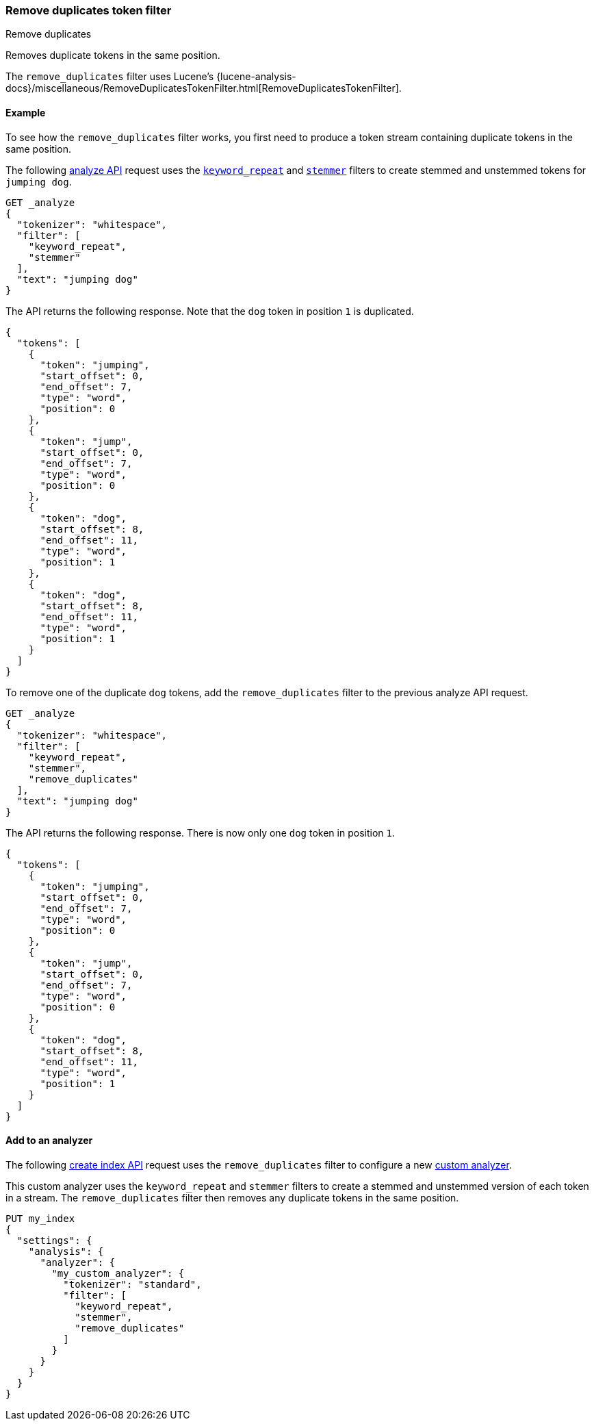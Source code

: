 [[analysis-remove-duplicates-tokenfilter]]
=== Remove duplicates token filter
++++
<titleabbrev>Remove duplicates</titleabbrev>
++++

Removes duplicate tokens in the same position.

The `remove_duplicates` filter uses Lucene's
{lucene-analysis-docs}/miscellaneous/RemoveDuplicatesTokenFilter.html[RemoveDuplicatesTokenFilter].

[[analysis-remove-duplicates-tokenfilter-analyze-ex]]
==== Example

To see how the `remove_duplicates` filter works, you first need to produce a
token stream containing duplicate tokens in the same position.

The following <<indices-analyze,analyze API>> request uses the
<<analysis-keyword-repeat-tokenfilter,`keyword_repeat`>> and
<<analysis-stemmer-tokenfilter,`stemmer`>> filters to create stemmed and
unstemmed tokens for `jumping dog`.

[source,console]
----
GET _analyze
{
  "tokenizer": "whitespace",
  "filter": [
    "keyword_repeat",
    "stemmer"
  ],
  "text": "jumping dog"
}
----

The API returns the following response. Note that the `dog` token in position
`1` is duplicated.

[source,console-result]
----
{
  "tokens": [
    {
      "token": "jumping",
      "start_offset": 0,
      "end_offset": 7,
      "type": "word",
      "position": 0
    },
    {
      "token": "jump",
      "start_offset": 0,
      "end_offset": 7,
      "type": "word",
      "position": 0
    },
    {
      "token": "dog",
      "start_offset": 8,
      "end_offset": 11,
      "type": "word",
      "position": 1
    },
    {
      "token": "dog",
      "start_offset": 8,
      "end_offset": 11,
      "type": "word",
      "position": 1
    }
  ]
}
----

To remove one of the duplicate `dog` tokens, add the `remove_duplicates` filter
to the previous analyze API request.

[source,console]
----
GET _analyze
{
  "tokenizer": "whitespace",
  "filter": [
    "keyword_repeat",
    "stemmer",
    "remove_duplicates"
  ],
  "text": "jumping dog"
}
----

The API returns the following response. There is now only one `dog` token in
position `1`.

[source,console-result]
----
{
  "tokens": [
    {
      "token": "jumping",
      "start_offset": 0,
      "end_offset": 7,
      "type": "word",
      "position": 0
    },
    {
      "token": "jump",
      "start_offset": 0,
      "end_offset": 7,
      "type": "word",
      "position": 0
    },
    {
      "token": "dog",
      "start_offset": 8,
      "end_offset": 11,
      "type": "word",
      "position": 1
    }
  ]
}
----

[[analysis-remove-duplicates-tokenfilter-analyzer-ex]]
==== Add to an analyzer

The following <<indices-create-index,create index API>> request uses the
`remove_duplicates` filter to configure a new <<analysis-custom-analyzer,custom
analyzer>>.

This custom analyzer uses the `keyword_repeat` and `stemmer` filters to create a
stemmed and unstemmed version of each token in a stream. The `remove_duplicates`
filter then removes any duplicate tokens in the same position.

[source,console]
----
PUT my_index
{
  "settings": {
    "analysis": {
      "analyzer": {
        "my_custom_analyzer": {
          "tokenizer": "standard",
          "filter": [
            "keyword_repeat",
            "stemmer",
            "remove_duplicates"
          ]
        }
      }
    }
  }
}
----
